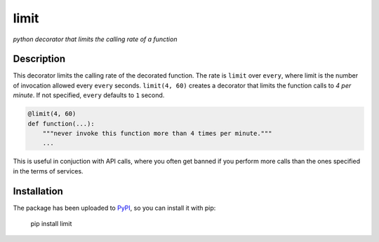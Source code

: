 limit
=====

*python decorator that limits the calling rate of a function*

.. image:: https://raw.githubusercontent.com/enricobacis/limit/master/.screenshot/limit.gif
    :align: center

Description
-----------

This decorator limits the calling rate of the decorated function. The rate is
``limit`` over ``every``, where limit is the number of invocation allowed every
``every`` seconds. ``limit(4, 60)`` creates a decorator that limits the function
calls to *4 per minute*. If not specified, ``every`` defaults to ``1`` second.

.. code:: python

    @limit(4, 60)
    def function(...):
        """never invoke this function more than 4 times per minute."""
        ...

This is useful in conjuction with API calls, where you often get banned if you
perform more calls than the ones specified in the terms of services.

Installation
------------

The package has been uploaded to `PyPI`_, so you can install it with pip:

    pip install limit


.. _PyPI: https://pypi.python.org
